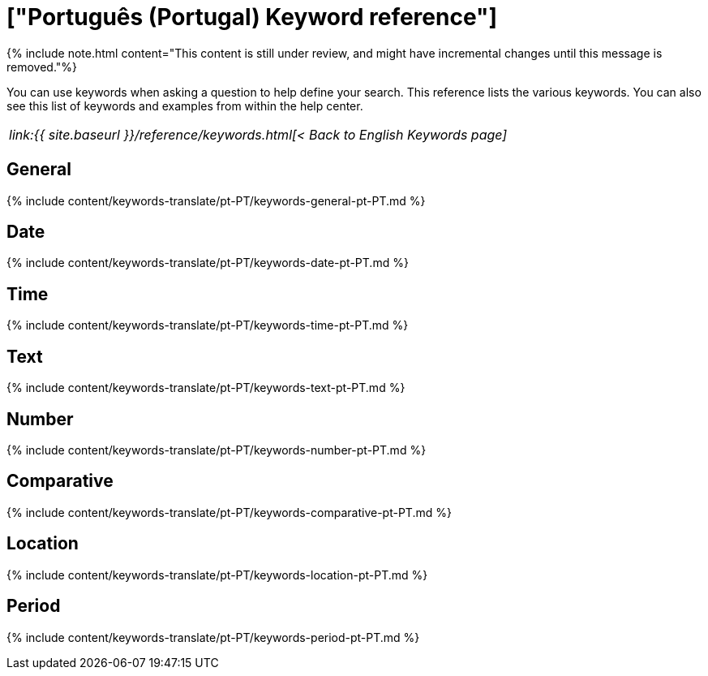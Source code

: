 = ["Português (Portugal) Keyword reference"]
:last_updated: 11/19/2019
:permalink: /:collection/:path.html
:sidebar: mydoc_sidebar
:summary: Use keywords to help define a search.

{% include note.html content="This content is still under review, and might have incremental changes until this message is removed."%}

You can use keywords when asking a question to help define your search.
This reference lists the various keywords.
You can also see this list of keywords and examples from within the help center.

|===
| _link:{{ site.baseurl }}/reference/keywords.html[< Back to English Keywords page]_
|===

== General

{% include content/keywords-translate/pt-PT/keywords-general-pt-PT.md %}

== Date

{% include content/keywords-translate/pt-PT/keywords-date-pt-PT.md %}

== Time

{% include content/keywords-translate/pt-PT/keywords-time-pt-PT.md %}

== Text

{% include content/keywords-translate/pt-PT/keywords-text-pt-PT.md %}

== Number

{% include content/keywords-translate/pt-PT/keywords-number-pt-PT.md %}

== Comparative

{% include content/keywords-translate/pt-PT/keywords-comparative-pt-PT.md %}

== Location

{% include content/keywords-translate/pt-PT/keywords-location-pt-PT.md %}

== Period

{% include content/keywords-translate/pt-PT/keywords-period-pt-PT.md %}

////
## Help

{% include content/keywords-translate/pt-PT/keywords-help-pt-PT.md %}
////
